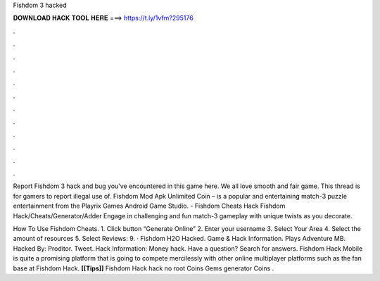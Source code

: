 Fishdom 3 hacked



𝐃𝐎𝐖𝐍𝐋𝐎𝐀𝐃 𝐇𝐀𝐂𝐊 𝐓𝐎𝐎𝐋 𝐇𝐄𝐑𝐄 ===> https://t.ly/1vfm?295176



.



.



.



.



.



.



.



.



.



.



.



.

Report Fishdom 3 hack and bug you've encountered in this game here. We all love smooth and fair game. This thread is for gamers to report illegal use of. Fishdom Mod Apk Unlimited Coin – is a popular and entertaining match-3 puzzle entertainment from the Playrix Games Android Game Studio. - Fishdom Cheats Hack Fishdom Hack/Cheats/Generator/Adder Engage in challenging and fun match-3 gameplay with unique twists as you decorate.

How To Use Fishdom Cheats. 1. Click button “Generate Online” 2. Enter your username 3. Select Your Area 4. Select the amount of resources 5. Select Reviews: 9. · Fishdom H2O Hacked. Game & Hack Information. Plays Adventure MB. Hacked By: Proditor. Tweet. Hack Information: Money hack. Have a question? Search for answers. Fishdom Hack Mobile is quite a promising platform that is going to compete mercilessly with other online multiplayer platforms such as the fan base at Fishdom Hack. **[[Tips]]** Fishdom Hack hack no root Coins Gems generator Coins .
